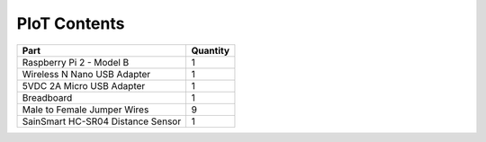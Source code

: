 PIoT Contents
=============

+-----------------------------------+----------+
| Part                              | Quantity |
+===================================+==========+
| Raspberry Pi 2 - Model B          | 1        |
+-----------------------------------+----------+
| Wireless N Nano USB Adapter       | 1        |
+-----------------------------------+----------+
| 5VDC 2A Micro USB Adapter         | 1        |
+-----------------------------------+----------+
| Breadboard                        | 1        |
+-----------------------------------+----------+
| Male to Female Jumper Wires       | 9        |
+-----------------------------------+----------+
| SainSmart HC-SR04 Distance Sensor | 1        |
+-----------------------------------+----------+